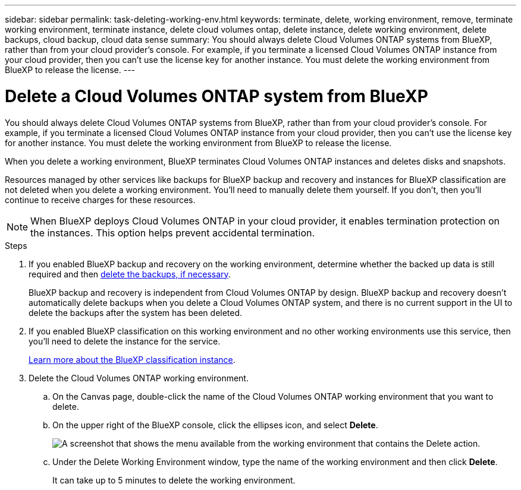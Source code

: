 ---
sidebar: sidebar
permalink: task-deleting-working-env.html
keywords: terminate, delete, working environment, remove, terminate working environment, terminate instance, delete cloud volumes ontap, delete instance, delete working environment, delete backups, cloud backup, cloud data sense
summary: You should always delete Cloud Volumes ONTAP systems from BlueXP, rather than from your cloud provider's console. For example, if you terminate a licensed Cloud Volumes ONTAP instance from your cloud provider, then you can't use the license key for another instance. You must delete the working environment from BlueXP to release the license.
---

= Delete a Cloud Volumes ONTAP system from BlueXP
:hardbreaks:
:nofooter:
:icons: font
:linkattrs:
:imagesdir: ./media/

[.lead]
You should always delete Cloud Volumes ONTAP systems from BlueXP, rather than from your cloud provider's console. For example, if you terminate a licensed Cloud Volumes ONTAP instance from your cloud provider, then you can't use the license key for another instance. You must delete the working environment from BlueXP to release the license.

When you delete a working environment, BlueXP terminates Cloud Volumes ONTAP instances and deletes disks and snapshots.

Resources managed by other services like backups for BlueXP backup and recovery and instances for BlueXP classification are not deleted when you delete a working environment. You'll need to manually delete them yourself. If you don't, then you'll continue to receive charges for these resources.

NOTE: When BlueXP deploys Cloud Volumes ONTAP in your cloud provider, it enables termination protection on the instances. This option helps prevent accidental termination.

.Steps

. If you enabled BlueXP backup and recovery on the working environment, determine whether the backed up data is still required and then https://docs.netapp.com/us-en/bluexp-backup-recovery/task-manage-backups-ontap.html#deleting-backups[delete the backups, if necessary^].
+
BlueXP backup and recovery is independent from Cloud Volumes ONTAP by design. BlueXP backup and recovery doesn't automatically delete backups when you delete a Cloud Volumes ONTAP system, and there is no current support in the UI to delete the backups after the system has been deleted.

. If you enabled BlueXP classification on this working environment and no other working environments use this service, then you'll need to delete the instance for the service.
+
https://docs.netapp.com/us-en/bluexp-classification/concept-cloud-compliance.html#the-cloud-data-sense-instance[Learn more about the BlueXP classification instance^].

. Delete the Cloud Volumes ONTAP working environment.

.. On the Canvas page, double-click the name of the Cloud Volumes ONTAP working environment that you want to delete.

.. On the upper right of the BlueXP console, click the ellipses icon, and select *Delete*.
+
image:screenshot_settings_delete.png[A screenshot that shows the menu available from the working environment that contains the Delete action.]

.. Under the Delete Working Environment window, type the name of the working environment and then click *Delete*.
+
It can take up to 5 minutes to delete the working environment.
